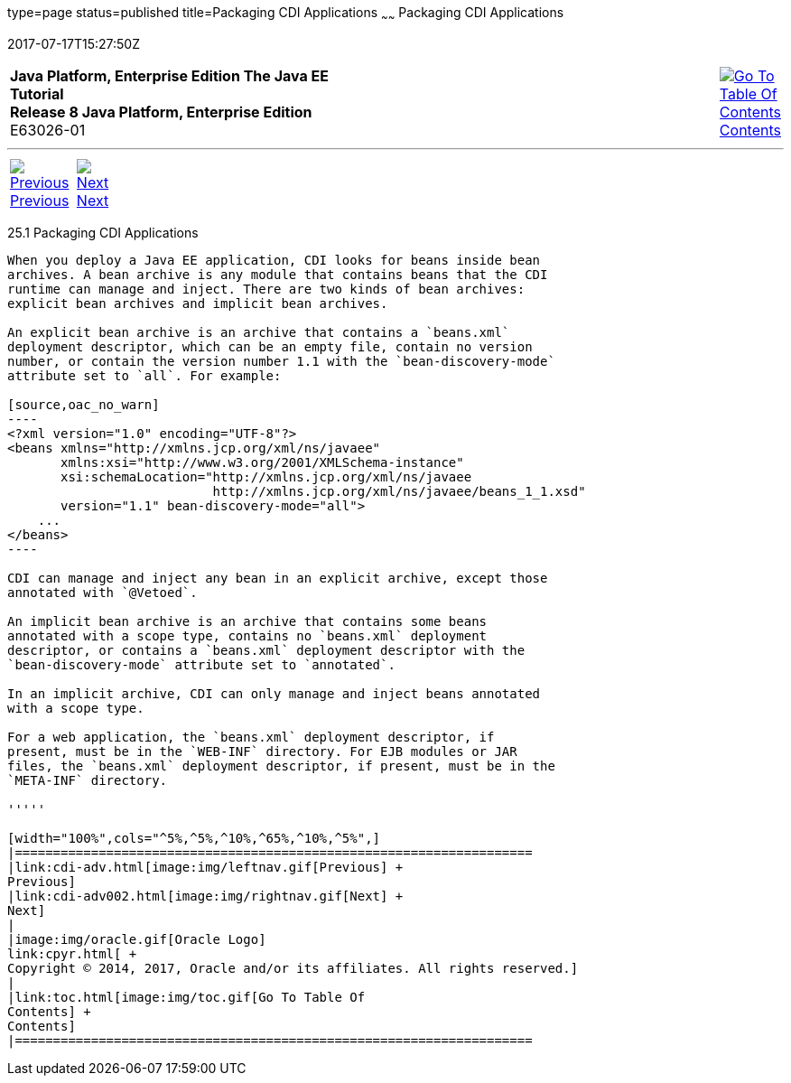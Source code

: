 type=page
status=published
title=Packaging CDI Applications
~~~~~~
Packaging CDI Applications
==========================
2017-07-17T15:27:50Z

[[top]]

[width="100%",cols="50%,45%,^5%",]
|=======================================================================
|*Java Platform, Enterprise Edition The Java EE Tutorial* +
*Release 8 Java Platform, Enterprise Edition* +
E63026-01
|
|link:toc.html[image:img/toc.gif[Go To Table Of
Contents] +
Contents]
|=======================================================================

'''''

[cols="^5%,^5%,90%",]
|=======================================================================
|link:cdi-adv.html[image:img/leftnav.gif[Previous] +
Previous] 
|link:cdi-adv002.html[image:img/rightnav.gif[Next] +
Next] | 
|=======================================================================


[[CACDCFDE]]

[[packaging-cdi-applications]]
25.1 Packaging CDI Applications
-------------------------------

When you deploy a Java EE application, CDI looks for beans inside bean
archives. A bean archive is any module that contains beans that the CDI
runtime can manage and inject. There are two kinds of bean archives:
explicit bean archives and implicit bean archives.

An explicit bean archive is an archive that contains a `beans.xml`
deployment descriptor, which can be an empty file, contain no version
number, or contain the version number 1.1 with the `bean-discovery-mode`
attribute set to `all`. For example:

[source,oac_no_warn]
----
<?xml version="1.0" encoding="UTF-8"?>
<beans xmlns="http://xmlns.jcp.org/xml/ns/javaee"
       xmlns:xsi="http://www.w3.org/2001/XMLSchema-instance"
       xsi:schemaLocation="http://xmlns.jcp.org/xml/ns/javaee 
                           http://xmlns.jcp.org/xml/ns/javaee/beans_1_1.xsd"
       version="1.1" bean-discovery-mode="all">
    ...
</beans>
----

CDI can manage and inject any bean in an explicit archive, except those
annotated with `@Vetoed`.

An implicit bean archive is an archive that contains some beans
annotated with a scope type, contains no `beans.xml` deployment
descriptor, or contains a `beans.xml` deployment descriptor with the
`bean-discovery-mode` attribute set to `annotated`.

In an implicit archive, CDI can only manage and inject beans annotated
with a scope type.

For a web application, the `beans.xml` deployment descriptor, if
present, must be in the `WEB-INF` directory. For EJB modules or JAR
files, the `beans.xml` deployment descriptor, if present, must be in the
`META-INF` directory.

'''''

[width="100%",cols="^5%,^5%,^10%,^65%,^10%,^5%",]
|====================================================================
|link:cdi-adv.html[image:img/leftnav.gif[Previous] +
Previous] 
|link:cdi-adv002.html[image:img/rightnav.gif[Next] +
Next]
|
|image:img/oracle.gif[Oracle Logo]
link:cpyr.html[ +
Copyright © 2014, 2017, Oracle and/or its affiliates. All rights reserved.]
|
|link:toc.html[image:img/toc.gif[Go To Table Of
Contents] +
Contents]
|====================================================================
